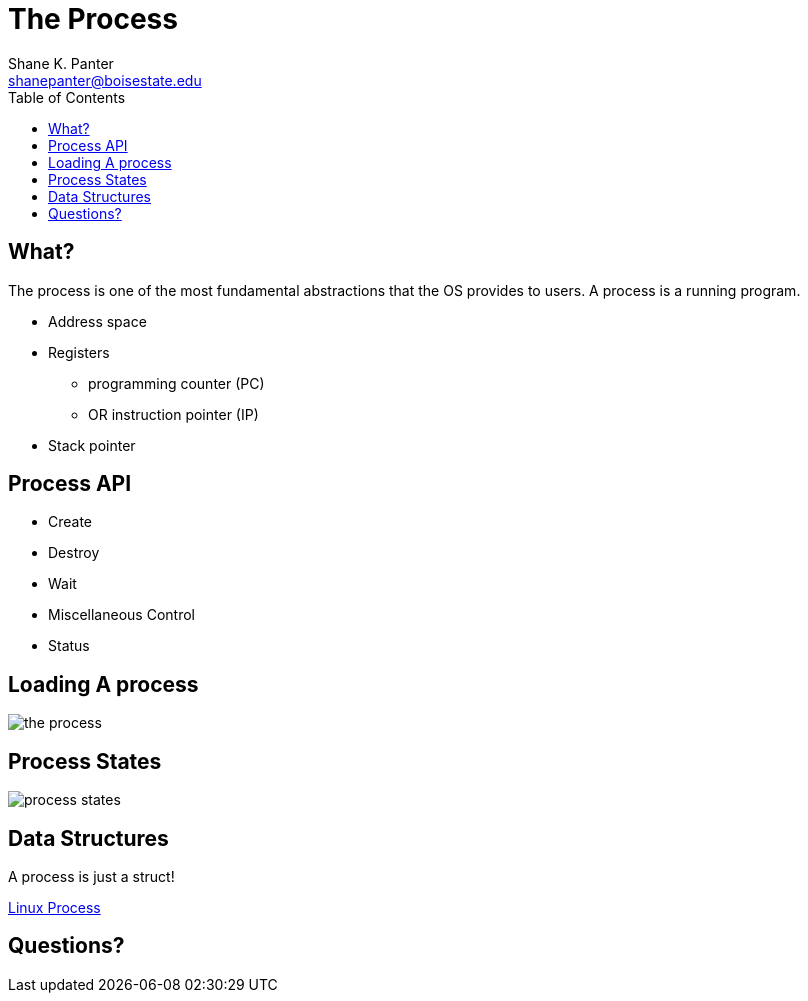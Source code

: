 = The Process
Shane K. Panter <shanepanter@boisestate.edu>
:toc: left
:date: 2023-05-10
:revealjsdir: /reveal.js
:source-highlighter: highlightjs
:icons: font

== What?

The process is one of the most fundamental abstractions that the OS provides to
users. A process is a running program.

* Address space
* Registers
** programming counter (PC)
** OR instruction pointer (IP)
* Stack pointer

== Process API

* Create
* Destroy
* Wait
* Miscellaneous Control
* Status

== Loading A process

image::../../images/cs452/the-process.png[the process]

== Process States

image::../../images/cs452/process-states.png[process states]

== Data Structures

A process is just a struct!

https://docs.huihoo.com/doxygen/linux/kernel/3.7/structtask__struct.html[Linux Process]

== Questions?